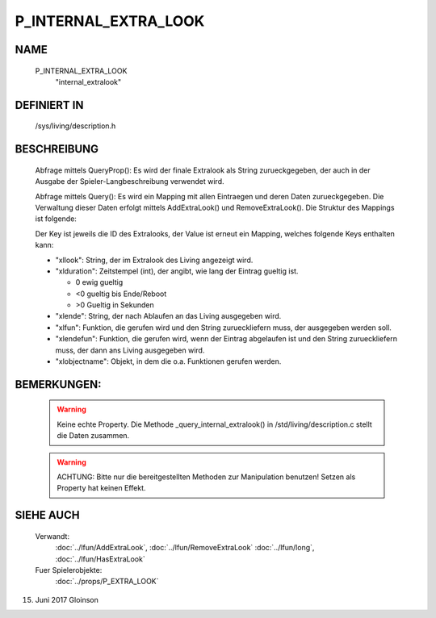 P_INTERNAL_EXTRA_LOOK
=====================

NAME
----

    P_INTERNAL_EXTRA_LOOK
      "internal_extralook"

DEFINIERT IN
------------

    /sys/living/description.h

BESCHREIBUNG
------------

    Abfrage mittels QueryProp():
    Es wird der finale Extralook als String zurueckgegeben, der auch in der
    Ausgabe der Spieler-Langbeschreibung verwendet wird.

    Abfrage mittels Query():
    Es wird ein Mapping mit allen Eintraegen und deren Daten zurueckgegeben.
    Die Verwaltung dieser Daten erfolgt mittels AddExtraLook() und
    RemoveExtraLook().
    Die Struktur des Mappings ist folgende:

    Der Key ist jeweils die ID des Extralooks, der Value ist erneut ein 
    Mapping, welches folgende Keys enthalten kann:

    - "xllook":
      String, der im Extralook des Living angezeigt wird.
    - "xlduration":
      Zeitstempel (int), der angibt, wie lang der Eintrag gueltig
      ist.

      - 0  ewig gueltig
      - <0 gueltig bis Ende/Reboot
      - >0 Gueltig in Sekunden

    - "xlende":
      String, der nach Ablaufen an das Living ausgegeben wird.
    - "xlfun":
      Funktion, die gerufen wird und den String zurueckliefern muss, der
      ausgegeben werden soll.
    - "xlendefun":
      Funktion, die gerufen wird, wenn der Eintrag abgelaufen ist und den
      String zurueckliefern muss, der dann ans Living ausgegeben wird.
    - "xlobjectname":
      Objekt, in dem die o.a. Funktionen gerufen werden.

BEMERKUNGEN:
------------

    .. warning::
  
      Keine echte Property. Die Methode _query_internal_extralook() in /std/living/description.c stellt die Daten zusammen.

    .. warning::

       ACHTUNG: Bitte nur die bereitgestellten Methoden zur Manipulation benutzen! Setzen als Property hat keinen Effekt.

SIEHE AUCH
----------

   Verwandt:
     :doc:`../lfun/AddExtraLook`, :doc:`../lfun/RemoveExtraLook`
     :doc:`../lfun/long`, :doc:`../lfun/HasExtraLook`
   Fuer Spielerobjekte:
     :doc:`../props/P_EXTRA_LOOK`

15. Juni 2017 Gloinson
